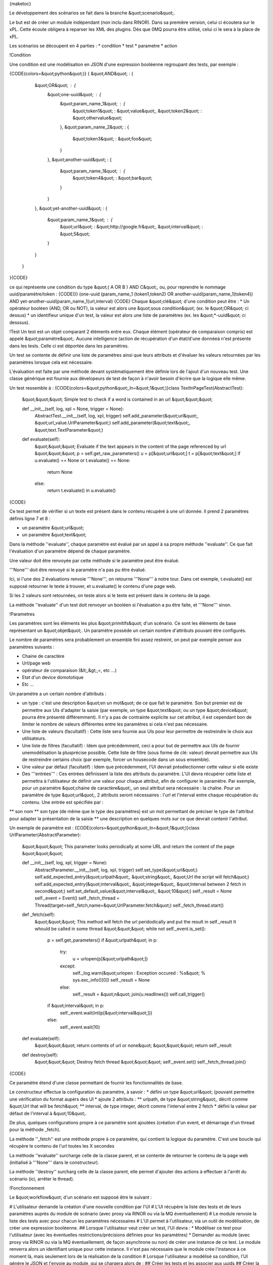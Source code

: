 {maketoc}

Le développement des scénarios se fait dans la branche &quot;scenario&quot;.

Le but est de créer un module indépendant (non inclu dans RINOR). Dans sa première version, celui ci écoutera sur le xPL.
Cette écoute obligera à reparser les XML des plugins. Dès que 0MQ pourra être utilisé, celui ci le sera à la place de xPL.

Les scénarios se découpent en 4 parties :
* condition
* test
* parametre
* action

!Condition

Une condition est une modélisation en JSON d'une expression booléenne regroupant des tests, par exemple : 

{CODE(colors=&quot;python&quot;)}
{ &quot;AND&quot; : {
        &quot;OR&quot; : {
            &quot;one-uuid&quot; : { 
                &quot;param_name_1&quot; : { 
                    &quot;token1&quot; : &quot;value&quot;,
                    &quot;token2&quot; : &quot;othervalue&quot;
                },
                &quot;param_name_2&quot; : { 
                    &quot;token3&quot; : &quot;foo&quot;
                }
            },
            &quot;another-uuid&quot; : {
                &quot;param_name_1&quot; : {
                    &quot;token4&quot; : &quot;bar&quot;
                }
            }
        },
        &quot;yet-another-uuid&quot; : {
            &quot;param_name_1&quot; : {
                &quot;url&quot; : &quot;http://google.fr&quot;,
                &quot;interval&quot; : &quot;5&quot;
            }
        }
    }
}{CODE}

ce qui représente une condition du type &quot;( A OR B ) AND C&quot;, ou, pour reprendre le nommage uuid/paramètre/token : 
{CODE()}
(one-uuid (param_name_1 (token1,token2) OR another-uuid(param_name_1(token4)) AND yet-another-uuid(param_name_1(url,interval)
{CODE}
Chaque &quot;clé&quot; d'une condition peut être : 
* Un opérateur booléen (AND, OR ou NOT), la valeur est alors une &quot;sous condition&quot; (ex. le &quot;OR&quot; ci dessus)
* un identifieur unique d'un test, la valeur est alors une liste de paramètres (ex. les &quot;*-uuid&quot; ci desssus).

!Test
Un test est un objet comparant 2 éléments entre eux. Chaque élément (opérateur de comparaison compris) est appelé &quot;paramètre&quot;.
Aucune intelligence (action de récupération d'un état/d'une donnéeà n'est présente dans les tests. Celle ci est déportée dans les paramètres.

Un test se contente de définir une liste de paramètres ainsi que leurs attributs et d'évaluer les valeurs retournées par les paramètres lorsque cela est nécessaire.

L'évaluation est faite par une méthode devant systématiquement être définie lors de l'ajout d'un nouveau test.
Une classe générique est fournie aux dévelopeurs de test de façon à n'avoir besoin d'écrire que la logique elle même.

Un test ressemble à : 
{CODE(colors=&quot;python&quot;,ln=&quot;1&quot;)}class TextInPageTest(AbstractTest):
    &quot;&quot;&quot; Simple test to check if a word is contained in an url
    &quot;&quot;&quot;

    def __init__(self, log, xpl = None, trigger = None):
        AbstractTest.__init__(self, log, xpl, trigger)
        self.add_parameter(&quot;url&quot;, &quot;url_value.UrlParameter&quot;)
        self.add_parameter(&quot;text&quot;, &quot;text.TextParameter&quot;)

    def evaluate(self):
        &quot;&quot;&quot; Evaluate if the text appears in the content of the page referenced by url
        &quot;&quot;&quot;
        p = self.get_raw_parameters()
        u = p[&quot;url&quot;]
        t = p[&quot;text&quot;]
        if u.evaluate() == None or t.evaluate() == None:
            return None
        else:
            return t.evaluate() in u.evaluate()
{CODE}

Ce test permet de vérifier si un texte est présent dans le contenu récupéré à une url donnée.
Il prend 2 paramètres définis ligne 7 et 8 : 

* un paramètre &quot;url&quot;
* un paramètre &quot;text&quot;

Dans la méthode ''evaluate'', chaque paramètre est évalué par un appel à sa propre méthode ''evaluate''. 
Ce que fait l'évaluation d'un paramètre dépend de chaque paramètre. 

Une valeur doit être renvoyée par cette méthode si le paramètre peut être évalué. 

'''None''' doit être renvoyé si le paramètre n'a pas pu être évalué.

Ici, si l'une des 2 évaluations renvoie '''None''', on retourne  '''None''' à notre tour.
Dans cet exemple, t.evaluate() est supposé retourner le texte à trouver, et u.evaluate() le contenu d'une page web.

Si les 2 valeurs sont retournées, on teste alors si le texte est présent dans le contenu de la page.

La méthode ''evaluate'' d'un test doit renvoyer un booléen si l'évaluation a pu être faite, et '''None''' sinon.

!Parametres

Les paramètres sont les éléments les plus &quot;primitifs&quot; d'un scénario. Ce sont les éléments de base représentant un &quot;objet&quot;.
Un paramètre possède un certain nombre d'attributs pouvant être configurés. 

Le nombre de paramètres sera probablement un ensemble fini assez restreint, on peut par exemple penser aux paramètres suivants :

* Chaine de caractère
* Url/page web
* opérateur de comparaison (&lt;,&gt;,=, etc ...)
* Etat d'un device domototique
* Etc ...

Un paramètre a un certain nombre d'attributs :

* un type : c'est une description &quot;en un mot&quot; de ce que fait le paramètre. Son but premier est de permettre aux UIs d'adapter la saisie (par exemple, un type &quot;text&quot; ou un type &quot;device&quot; pourra être présenté différemment). Il n'y a pas de contrainte explicite sur cet attribut, il est cependant bon de limiter le nombre de valeurs différentes entre les paramètres si cela n'est pas nécessaire.
* Une liste de valeurs (facultatif) : Cette liste sera fournie aux UIs pour leur permettre de restreindre le choix aux utilisateurs. 
* Une liste de filtres (facultatif) : Idem que précédemment, ceci a pour but de permettre aux UIs de fournir unemodélisation la plusprécise possible. Cette liste de filtre (sous forme de clé: valeur) devrait permettre aux UIs de restreindre certains choix (par exemple, forcer un housecode dans un sous ensemble).
* Une valeur par défaut (facultatif) : Idem que précédemment, l'UI devrait présélectionner cette valeur si elle existe
* Des '''entrées''' : Ces entrées définissent la liste des attributs du paramètre. L'UI devra récupérer cette liste et permettra à l'utilisateur de définir une valeur pour chaque attribut, afin de configurer le paramètre. Par exemple, pour un paramètre &quot;chaine de caractère&quot;, un seul attribut sera nécessaire : la chaîne. Pour un paramètre de type &quot;url&quot;, 2 attributs seront nécessaires : l'url et l'interval entre chaque récupération du contenu. Une entrée est spécifiée par :
** son nom
** son type (de même que le type des paramètres) est un mot permettant de préciser le type de l'attribut pour adapter la présentation de la saisie
** une description en quelques mots sur ce que devrait contenir l'attribut.

Un exemple de paramètre est :
{CODE(colors=&quot;python&quot;,ln=&quot;1&quot;)}class UrlParameter(AbstractParameter):
    &quot;&quot;&quot; This parameter looks periodically at some URL and return the content of the page
    &quot;&quot;&quot;

    def __init__(self, log, xpl, trigger = None):
        AbstractParameter.__init__(self, log, xpl, trigger)
        self.set_type(&quot;url&quot;)
        self.add_expected_entry(&quot;urlpath&quot;, &quot;string&quot;, &quot;Url the script will fetch&quot;)
        self.add_expected_entry(&quot;interval&quot;, &quot;integer&quot;, &quot;Interval between 2 fetch in second&quot;)
        self.set_default_value(&quot;interval&quot;, &quot;10&quot;)
        self._result = None
        self._event = Event()
        self._fetch_thread = Thread(target=self._fetch,name=&quot;UrlParameter.fetch&quot;)
        self._fetch_thread.start()

    def _fetch(self):
        &quot;&quot;&quot; This method will fetch the url peridodically and put the result in self._result
        It whould be called in some thread
        &quot;&quot;&quot;
        while not self._event.is_set():
            p =  self.get_parameters()
            if &quot;urlpath&quot; in p:
                try:
                    u = urlopen(p[&quot;urlpath&quot;])  
                except:
                    self._log.warn(&quot;urlopen : Exception occured : %s&quot; % sys.exc_info()[0])
                    self._result = None
                else:
                    self._result = &quot;\n&quot;.join(u.readlines())
                    self.call_trigger()
            if &quot;interval&quot; in p:
                self._event.wait(int(p[&quot;interval&quot;]))
            else:
                self._event.wait(10)

    def evaluate(self):
        &quot;&quot;&quot; return contents of url or none&quot;
        &quot;&quot;&quot;
        return self._result

    def destroy(self):
        &quot;&quot;&quot; Destroy fetch thread
        &quot;&quot;&quot;
        self._event.set()
        self._fetch_thread.join()
{CODE}

Ce paramètre étend d'une classe permettant de fournir les fonctionnalités de base.

Le constructeur effectue la configuration du paramètre, à savoir :
* défini un type &quot;url&quot; (pouvant permettre une vérification du format aupèrs des UI
* ajoute 2 attributs :
** urlpath, de type &quot;string&quot;, décrit comme &quot;Url that will be fetch&quot;
** interval, de type integer, décrit comme l'interval entre 2 fetch
* défini la valeur par défaut de l'interval à &quot;10&quot;.

De plus, quelques configurations propre à ce paramètre sont ajoutées (création d'un event, et démarrage d'un thread pour la méthode _fetch).

La méthode ''_fetch'' est une méthode propre à ce paramètre, qui contient la logique du paramètre. C'est une boucle qui récupère le contenu de l'url toutes les X secondes

La méthode ''evaluate'' surcharge celle de la classe parent, et se contente de retourner le contenu de la page web (initialisé à '''None''' dans le constructeur).

La méthode ''destroy'' surcharg celle de la classe parent, elle permet d'ajouter des actions à effectuer à l'arrêt du scénario (ici, arrêter le thread).


!Fonctionnement 

Le &quot;workflow&quot; d'un scénario est supposé être le suivant : 

# L'utilisateur demande la création d'une nouvelle condition par l'UI
# L'UI récupère la liste des tests et de leurs paramètres auprès du module de scénario (avec proxy via RINOR ou via la MQ éventuellement)
# Le module renvoie la liste des tests avec pour chacun les paramètres nécessaires
# L'UI permet à l'utilisateur, via un outil de modélisation, de créer une expression booléenne.
## Lorsque l'utilisateur veut créer un test, l'UI devra :
* Modéliser ce test pour l'utilisateur (avec les éventuelles restrictions/précisions définies pour les paramètres)
* Demander au module (avec proxy via RINOR ou via la MQ éventuellement, de façon asynchrone ou non) de créer une instance de ce test. Le module renverra alors un identifiant unique pour cette instance. Il n'est pas nécessaire que le module crée l'instance à ce moment là, mais seulement lors de la réalisation de la condition
# Lorsque l'utilisateur a modélisé sa condition, l'UI génère le JSON et l'envoie au module, qui se chargera alors de :
## Créer les tests et les associer aux uuids
## Créer la condition avec le JSON et la liste des tests

Il reste encore à préciser la façon dont les actions seront déclenchées. Vraissemblablement, un objet &quot;Action&quot; va être créé, utilisant lui aussi les paramètres.
Une liste d'actions (paramétrée) pourra alors être associée à une condition donnée pour définir un scénario complet.
Chaque action pourra, à travers le gestionnaire de scénario, récupérer les valeurs des paramètres entrés par l'utilisateur ou récupérées par le systeme.


!Exemples:
Si la luminosité intérieur est inférieure à la luminosité extérieure alors que les volets sont fermés et que l'utilisateur veut allumer la lumière alors on ouvre les volets de la pièce

Si la luminosité est supérieure a x% et que la température est supérieure à x°C alors on ferme les volets de la façade (1 ou plusieurs volets selon les technologies)

Si l'heure est comprise entre 22h et 3h et que le % d'humidité est inférieur a X% mettre l'arrosage en route

Si la fenêtre est ouverte mettre le chauffage hors-gel.

Mettre le chauffage hors-gel dans toute les pièces communicantes avec une pièce dont la fenêtre est ouverte.

Si la température intérieure est supérieure à 23°C et la température extérieure inférieure à 20°C alors mettre la VMC en marche forcée

Si l'alarme se déclenche, enregistrer avec les caméras IP, envoyer un E-mail et envoyer un SMS et appeler un N° prédéfini dans Asterisk

Si je mets l'alarme en route et qu'une fenêtre est ouverte, fermer le volet de la fenêtre

S'il manque un élément sur le mirro:r j'active la messagerie Asterisk de l'utilisateur concerné

Si un élément revient sur le mirro:r je fais des annonces via les Nabaz:tag (mail, appel en absence, nb de message)

Si un élément reviens sur le mirro:r et qu'un est déjà présent je l'annonce via les Nabaz:tag

S'il n'y a plus d'élément sur le mirro:r j'active l'alarme, je mets le chauffage en température réduite

Thermostat :
Si (jour de la semaine / : ex:dimanche) alors laisser température normale (cteN à atteindre) entre 9h et 22h
Si (jour de la semaine / : ex:lundi) alors laisser température normale (cteN à atteindre) entre 7h et 9h et..   sinon température basse(CteB à atteindre).
Test régulier température thermostat &gt; CteN ou CteB), vérifie heure et jour alors redemarrage ou arret chauffage,  
Trois valeurs définies pour chauffage :  CteN, CteB, CteHG (hors gel).
CteHG pour les absences prolongées ou vacances.
Quatre boutons-poussoir minimun : CteHG pendant x heures (ou jours), CteN, CteB, Prog1 (suit les si, si, si des exemples précédents) 

